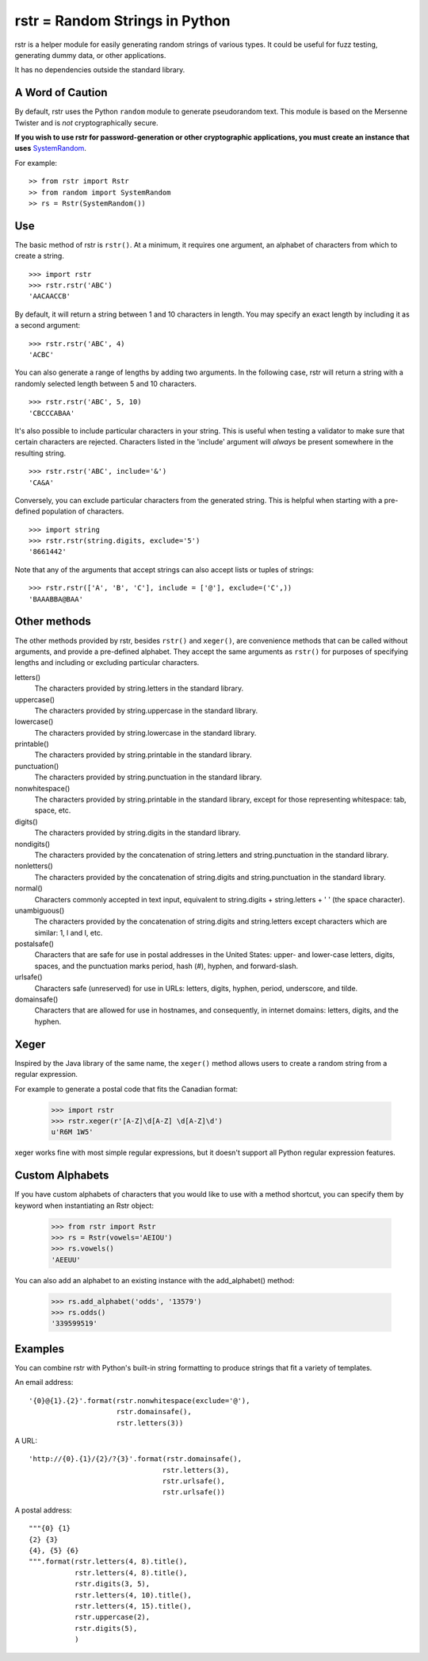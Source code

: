 ===============================
rstr = Random Strings in Python
===============================

.. image:: https://circleci.com/gh/leapfrogonline/rstr.svg?style=svg
    :target: https://circleci.com/gh/leapfrogonline/rstr

rstr is a helper module for easily generating random strings of various types.
It could be useful for fuzz testing, generating dummy data, or other
applications.

It has no dependencies outside the standard library.

A Word of Caution
-----------------

By default, rstr uses the Python ``random`` module to generate pseudorandom text. This module is based on the Mersenne Twister and is *not* cryptographically secure.

**If you wish to use rstr for password-generation or other cryptographic
applications, you must create an instance that uses** SystemRandom_.

For example:

::

    >> from rstr import Rstr
    >> from random import SystemRandom
    >> rs = Rstr(SystemRandom())


Use
---

The basic method of rstr is ``rstr()``. At a minimum, it requires one argument,
an alphabet of characters from which to create a string.

::

    >>> import rstr
    >>> rstr.rstr('ABC')
    'AACAACCB'

By default, it will return a string between 1 and 10 characters in length. You
may specify an exact length by including it as a second argument:

::

    >>> rstr.rstr('ABC', 4)
    'ACBC'

You can also generate a range of lengths by adding two arguments. In the following
case, rstr will return a string with a randomly selected length between 5 and 10
characters.

::

    >>> rstr.rstr('ABC', 5, 10)
    'CBCCCABAA'

It's also possible to include particular characters in your string. This is useful
when testing a validator to make sure that certain characters are rejected.
Characters listed in the 'include' argument will *always* be present somewhere
in the resulting string.

::

    >>> rstr.rstr('ABC', include='&')
    'CA&A'

Conversely, you can exclude particular characters from the generated string. This is
helpful when starting with a pre-defined population of characters.

::

    >>> import string
    >>> rstr.rstr(string.digits, exclude='5')
    '8661442'

Note that any of the arguments that accept strings can also
accept lists or tuples of strings:

::

    >>> rstr.rstr(['A', 'B', 'C'], include = ['@'], exclude=('C',))
    'BAAABBA@BAA'

Other methods
-------------

The other methods provided by rstr, besides ``rstr()`` and ``xeger()``, are convenience
methods that can be called without arguments, and provide a pre-defined alphabet.
They accept the same arguments as ``rstr()`` for purposes of
specifying lengths and including or excluding particular characters.

letters()
    The characters provided by string.letters in the standard library.

uppercase()
    The characters provided by string.uppercase in the standard library.

lowercase()
    The characters provided by string.lowercase in the standard library.

printable()
    The characters provided by string.printable in the standard library.

punctuation()
    The characters provided by string.punctuation in the standard library.

nonwhitespace()
    The characters provided by string.printable in the standard library, except
    for those representing whitespace: tab, space, etc.

digits()
    The characters provided by string.digits in the standard library.

nondigits()
    The characters provided by the concatenation of string.letters and
    string.punctuation in the standard library.

nonletters()
    The characters provided by the concatenation of string.digits and
    string.punctuation in the standard library.

normal()
    Characters commonly accepted in text input, equivalent to string.digits +
    string.letters + ' ' (the space character).

unambiguous()
    The characters provided by the concatenation of string.digits and
    string.letters except characters which are similar: 1, l and I, etc.

postalsafe()
    Characters that are safe for use in postal addresses in the United States:
    upper- and lower-case letters, digits, spaces, and the punctuation marks period,
    hash (#), hyphen, and forward-slash.

urlsafe()
    Characters safe (unreserved) for use in URLs: letters, digits, hyphen, period, underscore,
    and tilde.

domainsafe()
    Characters that are allowed for use in hostnames, and consequently, in internet domains: letters,
    digits, and the hyphen.

Xeger
-----

Inspired by the Java library of the same name, the ``xeger()`` method allows users to
create a random string from a regular expression.

For example to generate a postal code that fits the Canadian format:

    >>> import rstr
    >>> rstr.xeger(r'[A-Z]\d[A-Z] \d[A-Z]\d')
    u'R6M 1W5'

xeger works fine with most simple regular expressions, but it doesn't support all
Python regular expression features.

Custom Alphabets
----------------

If you have custom alphabets of characters that you would like to use with a method
shortcut, you can specify them by keyword when instantiating an Rstr object:

    >>> from rstr import Rstr
    >>> rs = Rstr(vowels='AEIOU')
    >>> rs.vowels()
    'AEEUU'

You can also add an alphabet to an existing instance with the add_alphabet() method:

    >>> rs.add_alphabet('odds', '13579')
    >>> rs.odds()
    '339599519'

Examples
--------

You can combine rstr with Python's built-in string formatting to produce strings
that fit a variety of templates.

An email address:

::

    '{0}@{1}.{2}'.format(rstr.nonwhitespace(exclude='@'),
                         rstr.domainsafe(),
                         rstr.letters(3))

A URL:

::

    'http://{0}.{1}/{2}/?{3}'.format(rstr.domainsafe(),
                                    rstr.letters(3),
                                    rstr.urlsafe(),
                                    rstr.urlsafe())

A postal address:

::

    """{0} {1}
    {2} {3}
    {4}, {5} {6}
    """.format(rstr.letters(4, 8).title(),
               rstr.letters(4, 8).title(),
               rstr.digits(3, 5),
               rstr.letters(4, 10).title(),
               rstr.letters(4, 15).title(),
               rstr.uppercase(2),
               rstr.digits(5),
               )

.. _SystemRandom: https://docs.python.org/3/library/random.html#random.SystemRandom
